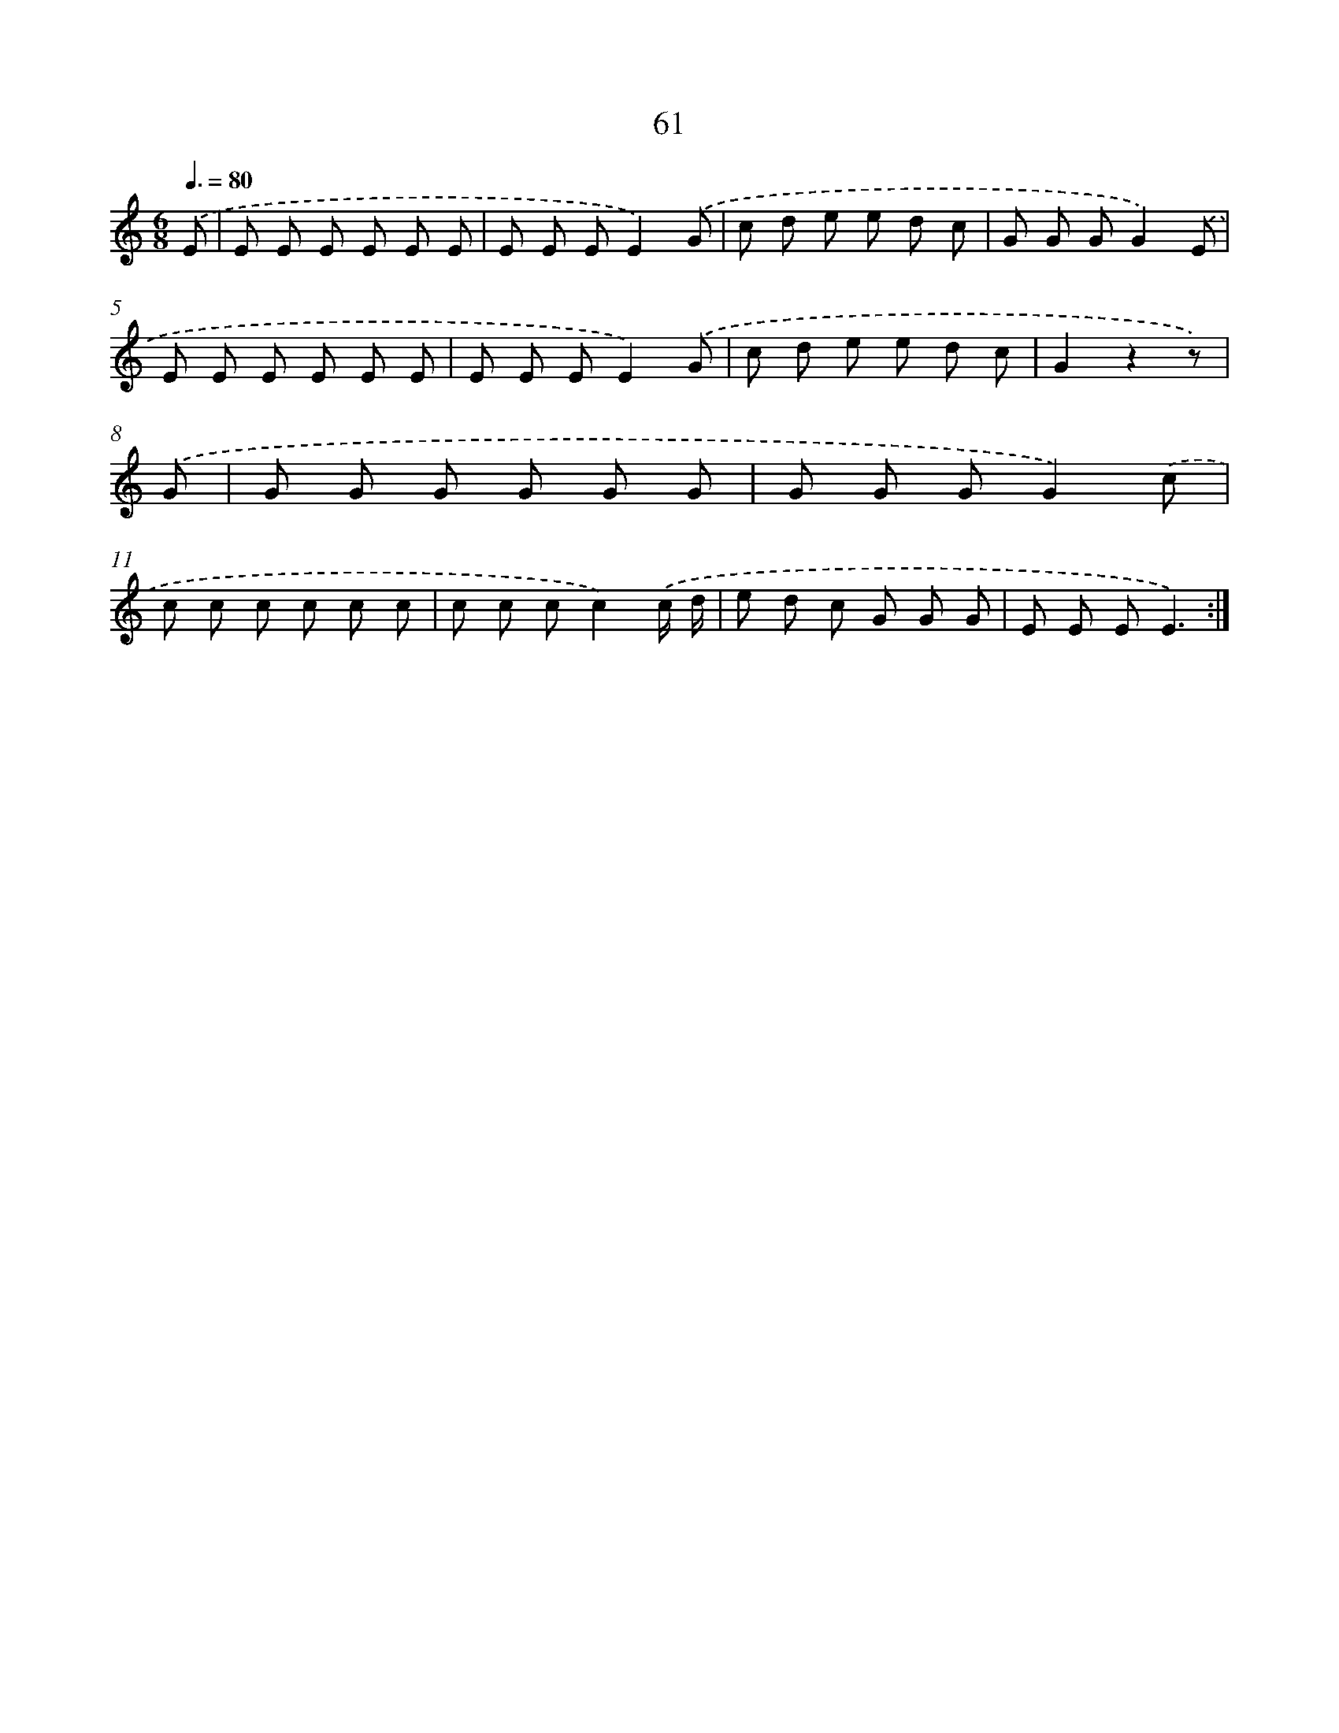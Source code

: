 X: 12701
T: 61
%%abc-version 2.0
%%abcx-abcm2ps-target-version 5.9.1 (29 Sep 2008)
%%abc-creator hum2abc beta
%%abcx-conversion-date 2018/11/01 14:37:27
%%humdrum-veritas 2510240984
%%humdrum-veritas-data 952468811
%%continueall 1
%%barnumbers 0
L: 1/8
M: 6/8
Q: 3/8=80
K: C clef=treble
.('E [I:setbarnb 1]|
E E E E E E |
E E EE2).('G |
c d e e d c |
G G GG2).('E |
E E E E E E |
E E EE2).('G |
c d e e d c |
G2z2z) |
.('G [I:setbarnb 9]|
G G G G G G |
G G GG2).('c |
c c c c c c |
c c cc2).('c/ d/ |
e d c G G G |
E E EE3) :|]
